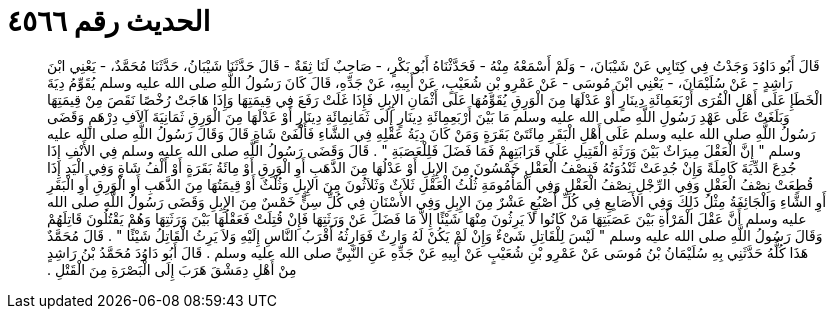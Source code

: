 
= الحديث رقم ٤٥٦٦

[quote.hadith]
قَالَ أَبُو دَاوُدَ وَجَدْتُ فِي كِتَابِي عَنْ شَيْبَانَ، - وَلَمْ أَسْمَعْهُ مِنْهُ - فَحَدَّثْنَاهُ أَبُو بَكْرٍ، - صَاحِبٌ لَنَا ثِقَةٌ - قَالَ حَدَّثَنَا شَيْبَانُ، حَدَّثَنَا مُحَمَّدٌ، - يَعْنِي ابْنَ رَاشِدٍ - عَنْ سُلَيْمَانَ، - يَعْنِي ابْنَ مُوسَى - عَنْ عَمْرِو بْنِ شُعَيْبٍ، عَنْ أَبِيهِ، عَنْ جَدِّهِ، قَالَ كَانَ رَسُولُ اللَّهِ صلى الله عليه وسلم يُقَوِّمُ دِيَةَ الْخَطَإِ عَلَى أَهْلِ الْقُرَى أَرْبَعَمِائَةِ دِينَارٍ أَوْ عَدْلَهَا مِنَ الْوَرِقِ يُقَوِّمُهَا عَلَى أَثْمَانِ الإِبِلِ فَإِذَا غَلَتْ رَفَعَ فِي قِيمَتِهَا وَإِذَا هَاجَتْ رُخْصًا نَقَصَ مِنْ قِيمَتِهَا وَبَلَغَتْ عَلَى عَهْدِ رَسُولِ اللَّهِ صلى الله عليه وسلم مَا بَيْنَ أَرْبَعِمِائَةِ دِينَارٍ إِلَى ثَمَانِمِائَةِ دِينَارٍ أَوْ عَدْلَهَا مِنَ الْوَرِقِ ثَمَانِيَةَ آلاَفِ دِرْهَمٍ وَقَضَى رَسُولُ اللَّهِ صلى الله عليه وسلم عَلَى أَهْلِ الْبَقَرِ مِائَتَىْ بَقَرَةٍ وَمَنْ كَانَ دِيَةُ عَقْلِهِ فِي الشَّاءِ فَأَلْفَىْ شَاةٍ قَالَ وَقَالَ رَسُولُ اللَّهِ صلى الله عليه وسلم ‏"‏ إِنَّ الْعَقْلَ مِيرَاثٌ بَيْنَ وَرَثَةِ الْقَتِيلِ عَلَى قَرَابَتِهِمْ فَمَا فَضَلَ فَلِلْعَصَبَةِ ‏"‏ ‏.‏ قَالَ وَقَضَى رَسُولُ اللَّهِ صلى الله عليه وسلم فِي الأَنْفِ إِذَا جُدِعَ الدِّيَةَ كَامِلَةً وَإِنْ جُدِعَتْ ثَنْدُوَتُهُ فَنِصْفُ الْعَقْلِ خَمْسُونَ مِنَ الإِبِلِ أَوْ عَدْلُهَا مِنَ الذَّهَبِ أَوِ الْوَرِقِ أَوْ مِائَةُ بَقَرَةٍ أَوْ أَلْفُ شَاةٍ وَفِي الْيَدِ إِذَا قُطِعَتْ نِصْفُ الْعَقْلِ وَفِي الرِّجْلِ نِصْفُ الْعَقْلِ وَفِي الْمَأْمُومَةِ ثُلُثُ الْعَقْلِ ثَلاَثٌ وَثَلاَثُونَ مِنَ الإِبِلِ وَثُلْثٌ أَوْ قِيمَتُهَا مِنَ الذَّهَبِ أَوِ الْوَرِقِ أَوِ الْبَقَرِ أَوِ الشَّاءِ وَالْجَائِفَةُ مِثْلُ ذَلِكَ وَفِي الأَصَابِعِ فِي كُلِّ أُصْبُعٍ عَشْرٌ مِنَ الإِبِلِ وَفِي الأَسْنَانِ فِي كُلِّ سِنٍّ خَمْسٌ مِنَ الإِبِلِ وَقَضَى رَسُولُ اللَّهِ صلى الله عليه وسلم أَنَّ عَقْلَ الْمَرْأَةِ بَيْنَ عَصَبَتِهَا مَنْ كَانُوا لاَ يَرِثُونَ مِنْهَا شَيْئًا إِلاَّ مَا فَضَلَ عَنْ وَرَثَتِهَا فَإِنْ قُتِلَتْ فَعَقْلُهَا بَيْنَ وَرَثَتِهَا وَهُمْ يَقْتُلُونَ قَاتِلَهُمْ وَقَالَ رَسُولُ اللَّهِ صلى الله عليه وسلم ‏"‏ لَيْسَ لِلْقَاتِلِ شَىْءٌ وَإِنْ لَمْ يَكُنْ لَهُ وَارِثٌ فَوَارِثُهُ أَقْرَبُ النَّاسِ إِلَيْهِ وَلاَ يَرِثُ الْقَاتِلُ شَيْئًا ‏"‏ ‏.‏ قَالَ مُحَمَّدٌ هَذَا كُلُّهُ حَدَّثَنِي بِهِ سُلَيْمَانُ بْنُ مُوسَى عَنْ عَمْرِو بْنِ شُعَيْبٍ عَنْ أَبِيهِ عَنْ جَدِّهِ عَنِ النَّبِيِّ صلى الله عليه وسلم ‏.‏ قَالَ أَبُو دَاوُدَ مُحَمَّدُ بْنُ رَاشِدٍ مِنْ أَهْلِ دِمَشْقَ هَرَبَ إِلَى الْبَصْرَةِ مِنَ الْقَتْلِ ‏.‏